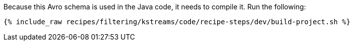 Because this Avro schema is used in the Java code, it needs to compile it. Run the following:

+++++
<pre class="snippet"><code class="shell">{% include_raw recipes/filtering/kstreams/code/recipe-steps/dev/build-project.sh %}</code></pre>
+++++